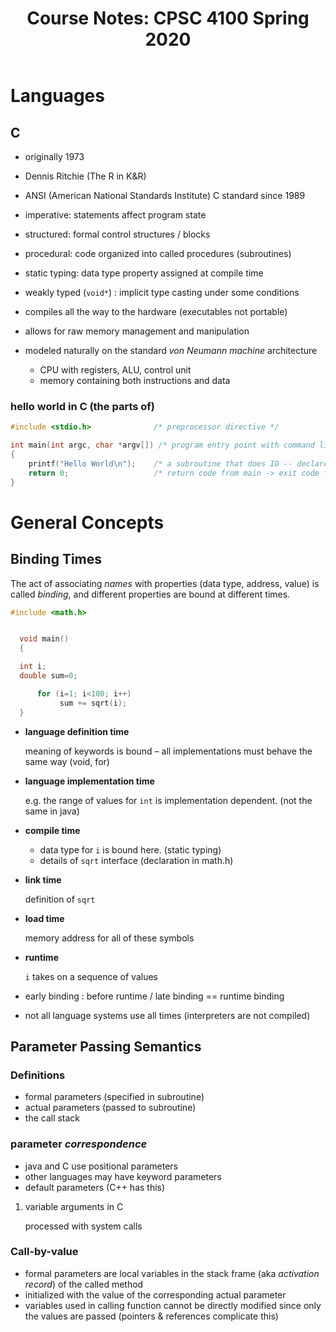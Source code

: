 #+TITLE: Course Notes: CPSC 4100 Spring 2020
#+AUTHOR: Craig Tanis
#+LATEX_CLASS: article
#+LATEX_HEADER: \usepackage[cm]{fullpage}\setlength{\parindent}{0pt}\setlength{\parskip}{10pt}
#+LATEX_HEADER:\usepackage[labelformat=empty]{caption}
#+OPTIONS: author:nil date:nil




* Languages
** C
   - originally 1973
   - Dennis Ritchie (The R in K&R)
   - ANSI (American National Standards Institute) C standard since 1989
   - imperative: statements affect program state
   - structured: formal control structures / blocks
   - procedural: code organized into called procedures (subroutines)
   - static typing: data type property assigned at compile time
   - weakly typed (=void*=) : implicit type casting under some conditions
   - compiles all the way to the hardware (executables not portable)
   - allows for raw memory management and manipulation

   - modeled naturally on the standard /von Neumann machine/ architecture
     - CPU with registers, ALU, control unit
     - memory containing both instructions and data

*** hello world in C (the parts of)

    #+begin_src C
      #include <stdio.h>              /* preprocessor directive */

      int main(int argc, char *argv[]) /* program entry point with command line arguments */
      {
          printf("Hello World\n");    /* a subroutine that does IO -- declared in stdio.h */
          return 0;                   /* return code from main -> exit code for program */
      }

    #+end_src

* General Concepts

** Binding Times
   The act of associating /names/ with properties (data type, address, value)
   is called /binding/, and different properties are bound at different
   times.

   #+begin_src C
   #include <math.h>


     void main() 
     {
      
     int i;
     double sum=0;

         for (i=1; i<100; i++)
              sum += sqrt(i);
     }
   #+end_src


   - *language definition time*
              
     meaning of keywords is bound -- all implementations must behave the
     same way (void, for)

   - *language implementation time*

     e.g. the range of values for ~int~ is implementation dependent.  (not the 
     same in java)

   - *compile time*

     - data type for ~i~ is bound here.  (static typing)
     - details of ~sqrt~ interface (declaration in math.h)

   - *link time*

     definition of ~sqrt~

   - *load time*

     memory address for all of these symbols

   - *runtime*

     ~i~ takes on a sequence of values


   - early binding : before runtime   / late binding == runtime binding

   - not all language systems use all times (interpreters are not compiled)


** Parameter Passing Semantics

*** Definitions

    + formal parameters (specified in subroutine)
    + actual parameters (passed to subroutine)
    + the call stack

*** parameter /correspondence/
    + java and C use positional parameters
    + other languages may have keyword parameters
    + default parameters (C++ has this)

**** variable arguments in C
     processed with system calls


*** Call-by-value
     + formal parameters are local variables in the stack frame (aka
       /activation record/) of the called method
     + initialized with the value of the corresponding actual parameter
     + variables used in calling function cannot be directly modified since
       only the values are passed (pointers & references complicate this)
       
